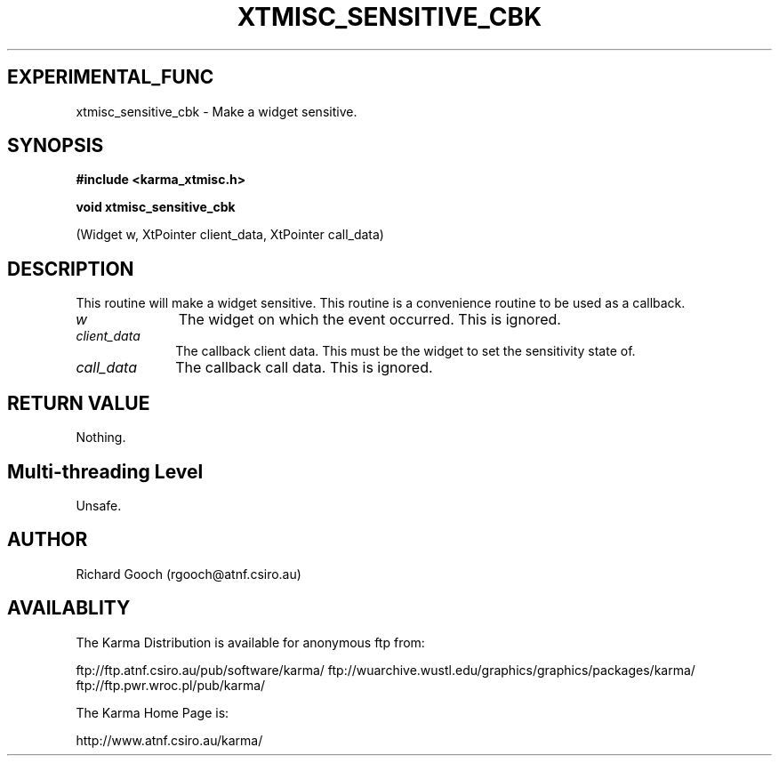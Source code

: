 .TH XTMISC_SENSITIVE_CBK 3 "13 Nov 2005" "Karma Distribution"
.SH EXPERIMENTAL_FUNC
xtmisc_sensitive_cbk \- Make a widget sensitive.
.SH SYNOPSIS
.B #include <karma_xtmisc.h>
.sp
.B void xtmisc_sensitive_cbk
.sp
(Widget w, XtPointer client_data,
XtPointer call_data)
.SH DESCRIPTION
This routine will make a widget sensitive. This routine is a
convenience routine to be used as a callback.
.IP \fIw\fP 1i
The widget on which the event occurred. This is ignored.
.IP \fIclient_data\fP 1i
The callback client data. This must be the widget to set the
sensitivity state of.
.IP \fIcall_data\fP 1i
The callback call data. This is ignored.
.SH RETURN VALUE
Nothing.
.SH Multi-threading Level
Unsafe.
.SH AUTHOR
Richard Gooch (rgooch@atnf.csiro.au)
.SH AVAILABLITY
The Karma Distribution is available for anonymous ftp from:

ftp://ftp.atnf.csiro.au/pub/software/karma/
ftp://wuarchive.wustl.edu/graphics/graphics/packages/karma/
ftp://ftp.pwr.wroc.pl/pub/karma/

The Karma Home Page is:

http://www.atnf.csiro.au/karma/
